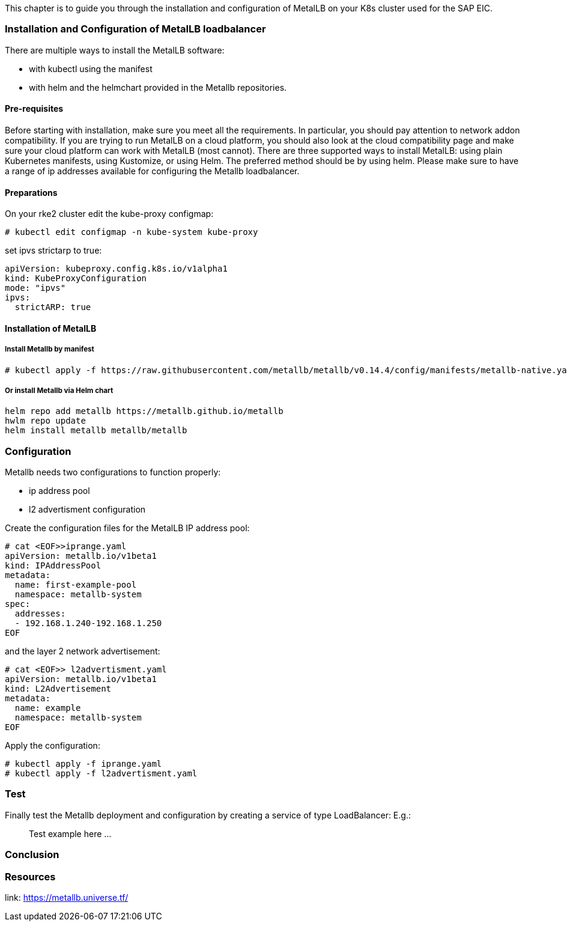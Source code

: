 This chapter is to guide you through the installation and configuration of MetalLB on your K8s cluster used for the SAP EIC.

=== Installation and Configuration of MetalLB loadbalancer

There are multiple ways to install the MetalLB software:

- with kubectl using the manifest
- with helm and the helmchart provided in the Metallb repositories.

==== Pre-requisites

Before starting with installation, make sure you meet all the requirements. In particular, you should pay attention to network addon compatibility.
If you are trying to run MetalLB on a cloud platform, you should also look at the cloud compatibility page and make sure your cloud platform can work with MetalLB (most cannot).
There are three supported ways to install MetalLB: using plain Kubernetes manifests, using Kustomize, or using Helm.
The preferred method should be by using helm.
Please make sure to have a range of ip addresses available for configuring the Metallb loadbalancer.

==== Preparations


On your rke2 cluster edit the kube-proxy configmap:
----
# kubectl edit configmap -n kube-system kube-proxy
----

set ipvs strictarp to true:
----
apiVersion: kubeproxy.config.k8s.io/v1alpha1
kind: KubeProxyConfiguration
mode: "ipvs"
ipvs:
  strictARP: true
----

==== Installation of MetalLB

===== Install Metallb by manifest

----
# kubectl apply -f https://raw.githubusercontent.com/metallb/metallb/v0.14.4/config/manifests/metallb-native.yaml
----

===== Or install Metallb via Helm chart

----
helm repo add metallb https://metallb.github.io/metallb
hwlm repo update
helm install metallb metallb/metallb
----

=== Configuration

Metallb needs two configurations to function properly:

- ip address pool
- l2 advertisment configuration

Create the configuration files for the MetalLB IP address pool:


----
# cat <EOF>>iprange.yaml
apiVersion: metallb.io/v1beta1
kind: IPAddressPool
metadata:
  name: first-example-pool
  namespace: metallb-system
spec:
  addresses:
  - 192.168.1.240-192.168.1.250
EOF
----

and the layer 2 network advertisement:

----
# cat <EOF>> l2advertisment.yaml
apiVersion: metallb.io/v1beta1
kind: L2Advertisement
metadata:
  name: example
  namespace: metallb-system
EOF
----

Apply the configuration:

----
# kubectl apply -f iprange.yaml
# kubectl apply -f l2advertisment.yaml
----


=== Test

Finally test the Metallb deployment and configuration by creating a service of type LoadBalancer:
E.g.:

____
Test example here ...
____

=== Conclusion


=== Resources

link: https://metallb.universe.tf/
